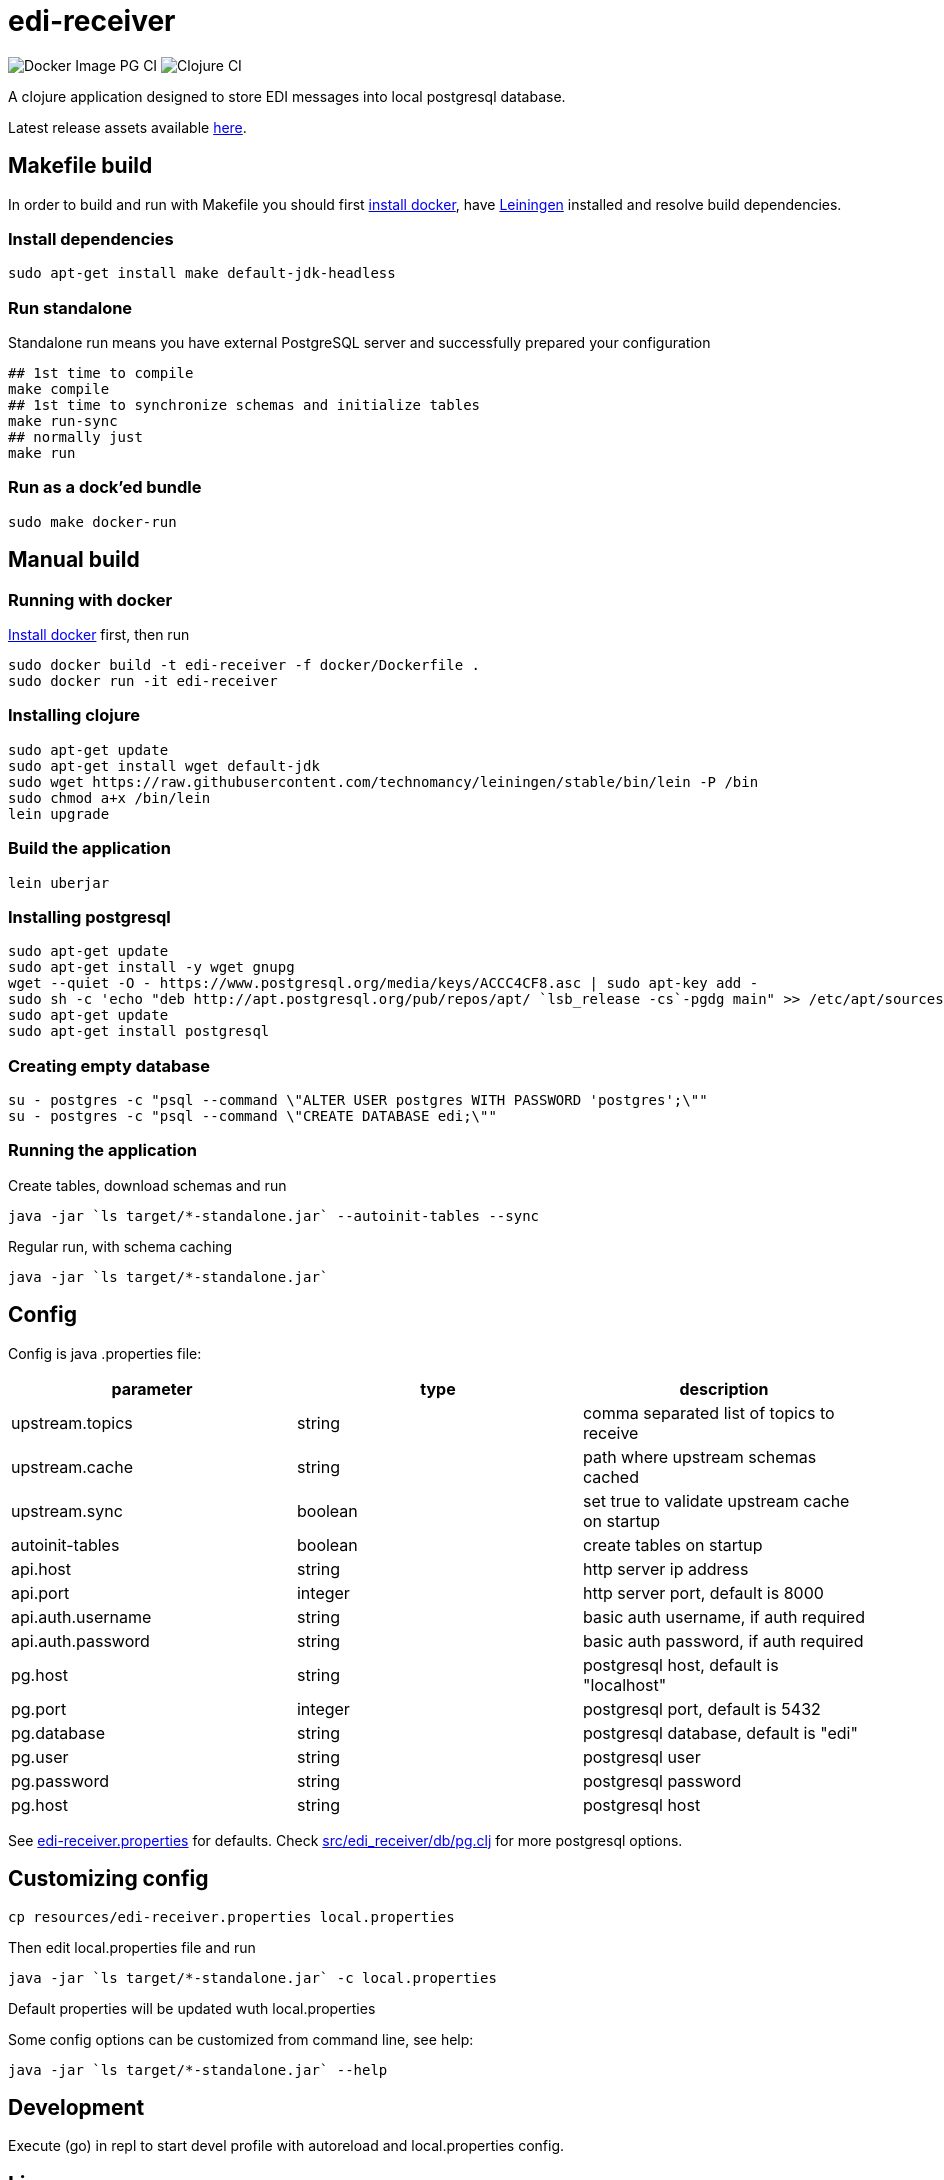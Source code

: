 = edi-receiver

image:https://github.com/tbt-post/edi-receiver/workflows/Docker%20Image%20PG%20CI/badge.svg?branch=trunk[Docker Image PG CI]
image:https://github.com/tbt-post/edi-receiver/workflows/Clojure%20CI/badge.svg?branch=trunk[Clojure CI]

A clojure application designed to store EDI messages into local postgresql database.

Latest release assets available https://github.com/tbt-post/edi-receiver/releases/latest[here].

== Makefile build

In order to build and run with Makefile you should first https://docs.docker.com/install/[install docker],
have https://leiningen.org/#install[Leiningen] installed and resolve build dependencies.

=== Install dependencies

----
sudo apt-get install make default-jdk-headless
----

=== Run standalone

Standalone run means you have external PostgreSQL server and successfully prepared your configuration

----
## 1st time to compile
make compile
## 1st time to synchronize schemas and initialize tables
make run-sync
## normally just
make run
----

=== Run as a dock'ed bundle

----
sudo make docker-run
----

== Manual build

=== Running with docker

https://docs.docker.com/install/[Install docker] first, then run

----
sudo docker build -t edi-receiver -f docker/Dockerfile .
sudo docker run -it edi-receiver
----

=== Installing clojure

----
sudo apt-get update
sudo apt-get install wget default-jdk
sudo wget https://raw.githubusercontent.com/technomancy/leiningen/stable/bin/lein -P /bin
sudo chmod a+x /bin/lein
lein upgrade
----

=== Build the application

----
lein uberjar
----

=== Installing postgresql

----
sudo apt-get update
sudo apt-get install -y wget gnupg
wget --quiet -O - https://www.postgresql.org/media/keys/ACCC4CF8.asc | sudo apt-key add -
sudo sh -c 'echo "deb http://apt.postgresql.org/pub/repos/apt/ `lsb_release -cs`-pgdg main" >> /etc/apt/sources.list.d/pgdg.list'
sudo apt-get update
sudo apt-get install postgresql
----

=== Creating empty database

----
su - postgres -c "psql --command \"ALTER USER postgres WITH PASSWORD 'postgres';\""
su - postgres -c "psql --command \"CREATE DATABASE edi;\""
----

=== Running the application

Create tables, download schemas and run

----
java -jar `ls target/*-standalone.jar` --autoinit-tables --sync
----

Regular run, with schema caching

----
java -jar `ls target/*-standalone.jar`
----

== Config

Config is java .properties file:

|===
|parameter |type |description

|upstream.topics |string |comma separated list of topics to receive
|upstream.cache |string |path where upstream schemas cached
|upstream.sync |boolean |set true to validate upstream cache on startup
|autoinit-tables |boolean |create tables on startup
|api.host |string |http server ip address
|api.port |integer |http server port, default is 8000
|api.auth.username |string |basic auth username, if auth required
|api.auth.password |string |basic auth password, if auth required
|pg.host |string |postgresql host, default is "localhost"
|pg.port |integer |postgresql port, default is 5432
|pg.database |string |postgresql database, default is "edi"
|pg.user |string |postgresql user
|pg.password |string |postgresql password
|pg.host |string |postgresql host
|===

See link:resources/edi-receiver.properties[edi-receiver.properties] for defaults.
Check link:src/edi_receiver/db/pg.clj[src/edi_receiver/db/pg.clj] for more postgresql options.

== Customizing config

----
cp resources/edi-receiver.properties local.properties
----

Then edit local.properties file and run

----
java -jar `ls target/*-standalone.jar` -c local.properties
----

Default properties will be updated wuth local.properties

Some config options can be customized from command line, see help:

----
java -jar `ls target/*-standalone.jar` --help
----

== Development

Execute (go) in repl to start devel profile with autoreload and local.properties config.

== License

Copyright © 2020 Kasta Group LLC

This program and the accompanying materials are made available under the
terms of the Eclipse Public License 2.0 which is available at
http://www.eclipse.org/legal/epl-2.0.

This Source Code may also be made available under the following Secondary
Licenses when the conditions for such availability set forth in the Eclipse
Public License, v. 2.0 are satisfied: GNU General Public License as published by
the Free Software Foundation, either version 2 of the License, or (at your
option) any later version, with the GNU Classpath Exception which is available
at https://www.gnu.org/software/classpath/license.html.
